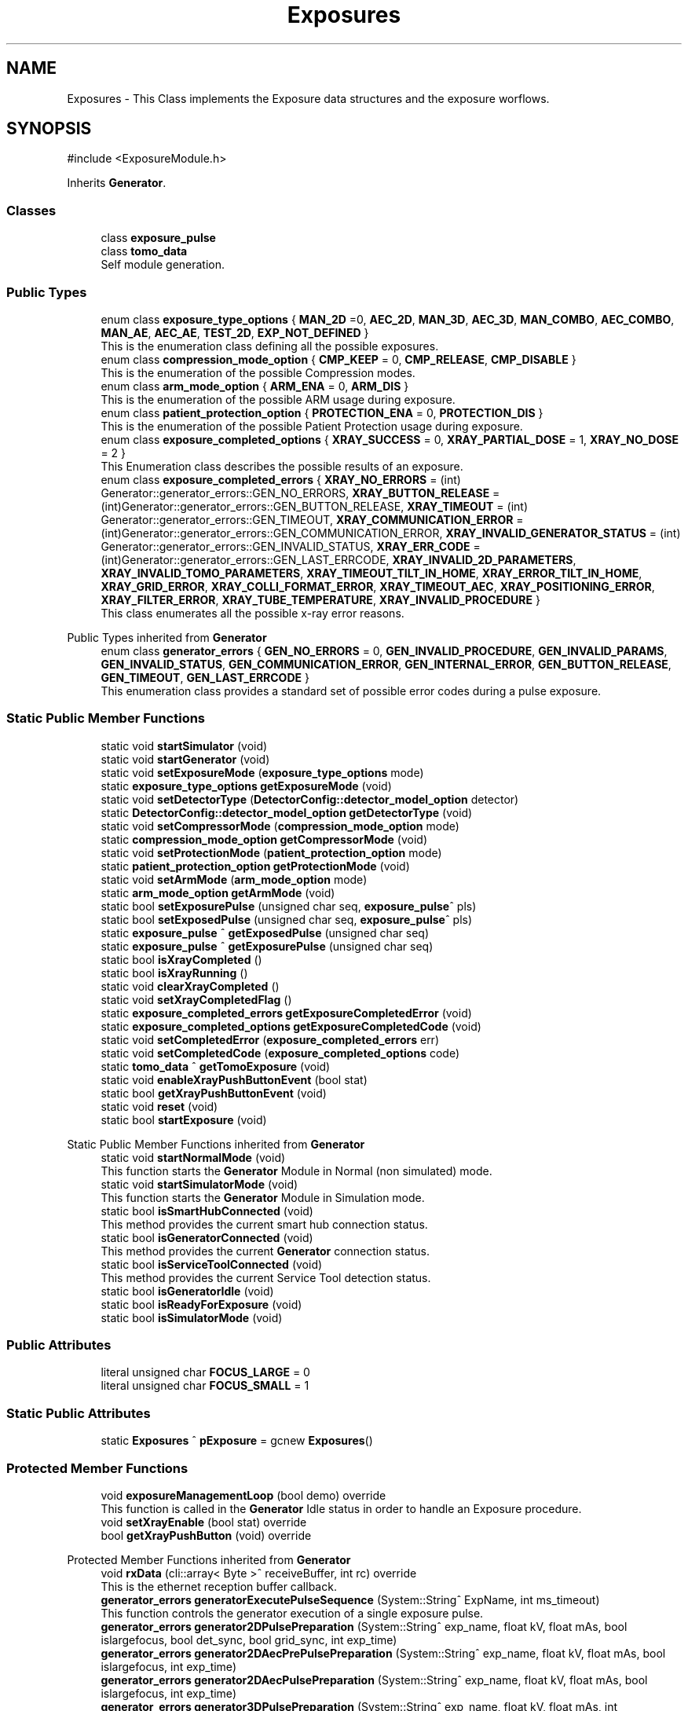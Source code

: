 .TH "Exposures" 3 "MCPU" \" -*- nroff -*-
.ad l
.nh
.SH NAME
Exposures \- This Class implements the Exposure data structures and the exposure worflows\&.  

.SH SYNOPSIS
.br
.PP
.PP
\fR#include <ExposureModule\&.h>\fP
.PP
Inherits \fBGenerator\fP\&.
.SS "Classes"

.in +1c
.ti -1c
.RI "class \fBexposure_pulse\fP"
.br
.ti -1c
.RI "class \fBtomo_data\fP"
.br
.RI "Self module generation\&. "
.in -1c
.SS "Public Types"

.in +1c
.ti -1c
.RI "enum class \fBexposure_type_options\fP { \fBMAN_2D\fP =0, \fBAEC_2D\fP, \fBMAN_3D\fP, \fBAEC_3D\fP, \fBMAN_COMBO\fP, \fBAEC_COMBO\fP, \fBMAN_AE\fP, \fBAEC_AE\fP, \fBTEST_2D\fP, \fBEXP_NOT_DEFINED\fP }"
.br
.RI "This is the enumeration class defining all the possible exposures\&. "
.ti -1c
.RI "enum class \fBcompression_mode_option\fP { \fBCMP_KEEP\fP = 0, \fBCMP_RELEASE\fP, \fBCMP_DISABLE\fP }"
.br
.RI "This is the enumeration of the possible Compression modes\&. "
.ti -1c
.RI "enum class \fBarm_mode_option\fP { \fBARM_ENA\fP = 0, \fBARM_DIS\fP }"
.br
.RI "This is the enumeration of the possible ARM usage during exposure\&. "
.ti -1c
.RI "enum class \fBpatient_protection_option\fP { \fBPROTECTION_ENA\fP = 0, \fBPROTECTION_DIS\fP }"
.br
.RI "This is the enumeration of the possible Patient Protection usage during exposure\&. "
.ti -1c
.RI "enum class \fBexposure_completed_options\fP { \fBXRAY_SUCCESS\fP = 0, \fBXRAY_PARTIAL_DOSE\fP = 1, \fBXRAY_NO_DOSE\fP = 2 }"
.br
.RI "This Enumeration class describes the possible results of an exposure\&. "
.ti -1c
.RI "enum class \fBexposure_completed_errors\fP { \fBXRAY_NO_ERRORS\fP = (int) Generator::generator_errors::GEN_NO_ERRORS, \fBXRAY_BUTTON_RELEASE\fP = (int)Generator::generator_errors::GEN_BUTTON_RELEASE, \fBXRAY_TIMEOUT\fP = (int) Generator::generator_errors::GEN_TIMEOUT, \fBXRAY_COMMUNICATION_ERROR\fP = (int)Generator::generator_errors::GEN_COMMUNICATION_ERROR, \fBXRAY_INVALID_GENERATOR_STATUS\fP = (int) Generator::generator_errors::GEN_INVALID_STATUS, \fBXRAY_ERR_CODE\fP = (int)Generator::generator_errors::GEN_LAST_ERRCODE, \fBXRAY_INVALID_2D_PARAMETERS\fP, \fBXRAY_INVALID_TOMO_PARAMETERS\fP, \fBXRAY_TIMEOUT_TILT_IN_HOME\fP, \fBXRAY_ERROR_TILT_IN_HOME\fP, \fBXRAY_GRID_ERROR\fP, \fBXRAY_COLLI_FORMAT_ERROR\fP, \fBXRAY_TIMEOUT_AEC\fP, \fBXRAY_POSITIONING_ERROR\fP, \fBXRAY_FILTER_ERROR\fP, \fBXRAY_TUBE_TEMPERATURE\fP, \fBXRAY_INVALID_PROCEDURE\fP }"
.br
.RI "This class enumerates all the possible x-ray error reasons\&. "
.in -1c

Public Types inherited from \fBGenerator\fP
.in +1c
.ti -1c
.RI "enum class \fBgenerator_errors\fP { \fBGEN_NO_ERRORS\fP = 0, \fBGEN_INVALID_PROCEDURE\fP, \fBGEN_INVALID_PARAMS\fP, \fBGEN_INVALID_STATUS\fP, \fBGEN_COMMUNICATION_ERROR\fP, \fBGEN_INTERNAL_ERROR\fP, \fBGEN_BUTTON_RELEASE\fP, \fBGEN_TIMEOUT\fP, \fBGEN_LAST_ERRCODE\fP }"
.br
.RI "This enumeration class provides a standard set of possible error codes during a pulse exposure\&. "
.in -1c
.SS "Static Public Member Functions"

.in +1c
.ti -1c
.RI "static void \fBstartSimulator\fP (void)"
.br
.ti -1c
.RI "static void \fBstartGenerator\fP (void)"
.br
.ti -1c
.RI "static void \fBsetExposureMode\fP (\fBexposure_type_options\fP mode)"
.br
.ti -1c
.RI "static \fBexposure_type_options\fP \fBgetExposureMode\fP (void)"
.br
.ti -1c
.RI "static void \fBsetDetectorType\fP (\fBDetectorConfig::detector_model_option\fP detector)"
.br
.ti -1c
.RI "static \fBDetectorConfig::detector_model_option\fP \fBgetDetectorType\fP (void)"
.br
.ti -1c
.RI "static void \fBsetCompressorMode\fP (\fBcompression_mode_option\fP mode)"
.br
.ti -1c
.RI "static \fBcompression_mode_option\fP \fBgetCompressorMode\fP (void)"
.br
.ti -1c
.RI "static void \fBsetProtectionMode\fP (\fBpatient_protection_option\fP mode)"
.br
.ti -1c
.RI "static \fBpatient_protection_option\fP \fBgetProtectionMode\fP (void)"
.br
.ti -1c
.RI "static void \fBsetArmMode\fP (\fBarm_mode_option\fP mode)"
.br
.ti -1c
.RI "static \fBarm_mode_option\fP \fBgetArmMode\fP (void)"
.br
.ti -1c
.RI "static bool \fBsetExposurePulse\fP (unsigned char seq, \fBexposure_pulse\fP^ pls)"
.br
.ti -1c
.RI "static bool \fBsetExposedPulse\fP (unsigned char seq, \fBexposure_pulse\fP^ pls)"
.br
.ti -1c
.RI "static \fBexposure_pulse\fP ^ \fBgetExposedPulse\fP (unsigned char seq)"
.br
.ti -1c
.RI "static \fBexposure_pulse\fP ^ \fBgetExposurePulse\fP (unsigned char seq)"
.br
.ti -1c
.RI "static bool \fBisXrayCompleted\fP ()"
.br
.ti -1c
.RI "static bool \fBisXrayRunning\fP ()"
.br
.ti -1c
.RI "static void \fBclearXrayCompleted\fP ()"
.br
.ti -1c
.RI "static void \fBsetXrayCompletedFlag\fP ()"
.br
.ti -1c
.RI "static \fBexposure_completed_errors\fP \fBgetExposureCompletedError\fP (void)"
.br
.ti -1c
.RI "static \fBexposure_completed_options\fP \fBgetExposureCompletedCode\fP (void)"
.br
.ti -1c
.RI "static void \fBsetCompletedError\fP (\fBexposure_completed_errors\fP err)"
.br
.ti -1c
.RI "static void \fBsetCompletedCode\fP (\fBexposure_completed_options\fP code)"
.br
.ti -1c
.RI "static \fBtomo_data\fP ^ \fBgetTomoExposure\fP (void)"
.br
.ti -1c
.RI "static void \fBenableXrayPushButtonEvent\fP (bool stat)"
.br
.ti -1c
.RI "static bool \fBgetXrayPushButtonEvent\fP (void)"
.br
.ti -1c
.RI "static void \fBreset\fP (void)"
.br
.ti -1c
.RI "static bool \fBstartExposure\fP (void)"
.br
.in -1c

Static Public Member Functions inherited from \fBGenerator\fP
.in +1c
.ti -1c
.RI "static void \fBstartNormalMode\fP (void)"
.br
.RI "This function starts the \fBGenerator\fP Module in Normal (non simulated) mode\&. "
.ti -1c
.RI "static void \fBstartSimulatorMode\fP (void)"
.br
.RI "This function starts the \fBGenerator\fP Module in Simulation mode\&. "
.ti -1c
.RI "static bool \fBisSmartHubConnected\fP (void)"
.br
.RI "This method provides the current smart hub connection status\&. "
.ti -1c
.RI "static bool \fBisGeneratorConnected\fP (void)"
.br
.RI "This method provides the current \fBGenerator\fP connection status\&. "
.ti -1c
.RI "static bool \fBisServiceToolConnected\fP (void)"
.br
.RI "This method provides the current Service Tool detection status\&. "
.ti -1c
.RI "static bool \fBisGeneratorIdle\fP (void)"
.br
.ti -1c
.RI "static bool \fBisReadyForExposure\fP (void)"
.br
.ti -1c
.RI "static bool \fBisSimulatorMode\fP (void)"
.br
.in -1c
.SS "Public Attributes"

.in +1c
.ti -1c
.RI "literal unsigned char \fBFOCUS_LARGE\fP = 0"
.br
.ti -1c
.RI "literal unsigned char \fBFOCUS_SMALL\fP = 1"
.br
.in -1c
.SS "Static Public Attributes"

.in +1c
.ti -1c
.RI "static \fBExposures\fP ^ \fBpExposure\fP = gcnew \fBExposures\fP()"
.br
.in -1c
.SS "Protected Member Functions"

.in +1c
.ti -1c
.RI "void \fBexposureManagementLoop\fP (bool demo) override"
.br
.RI "This function is called in the \fBGenerator\fP Idle status in order to handle an Exposure procedure\&. "
.ti -1c
.RI "void \fBsetXrayEnable\fP (bool stat) override"
.br
.ti -1c
.RI "bool \fBgetXrayPushButton\fP (void) override"
.br
.in -1c

Protected Member Functions inherited from \fBGenerator\fP
.in +1c
.ti -1c
.RI "void \fBrxData\fP (cli::array< Byte >^ receiveBuffer, int rc) override"
.br
.RI "This is the ethernet reception buffer callback\&. "
.ti -1c
.RI "\fBgenerator_errors\fP \fBgeneratorExecutePulseSequence\fP (System::String^ ExpName, int ms_timeout)"
.br
.RI "This function controls the generator execution of a single exposure pulse\&. "
.ti -1c
.RI "\fBgenerator_errors\fP \fBgenerator2DPulsePreparation\fP (System::String^ exp_name, float kV, float mAs, bool islargefocus, bool det_sync, bool grid_sync, int exp_time)"
.br
.ti -1c
.RI "\fBgenerator_errors\fP \fBgenerator2DAecPrePulsePreparation\fP (System::String^ exp_name, float kV, float mAs, bool islargefocus, int exp_time)"
.br
.ti -1c
.RI "\fBgenerator_errors\fP \fBgenerator2DAecPulsePreparation\fP (System::String^ exp_name, float kV, float mAs, bool islargefocus, int exp_time)"
.br
.ti -1c
.RI "\fBgenerator_errors\fP \fBgenerator3DPulsePreparation\fP (System::String^ exp_name, float kV, float mAs, int tomo_samples, int tomo_skip, bool islargefocus, int min_exp_time, int max_exp_time)"
.br
.in -1c

Protected Member Functions inherited from \fBTcpClientCLI\fP
.in +1c
.ti -1c
.RI "void \fBthreadWork\fP (void)"
.br
.RI "This is the worker thread for the connection management\&. "
.ti -1c
.RI "void \fBstartConnection\fP (void)"
.br
.in -1c
.SS "Private Member Functions"

.in +1c
.ti -1c
.RI "\fBexposure_completed_errors\fP \fBman_2d_exposure_procedure\fP (bool demo)"
.br
.ti -1c
.RI "\fBexposure_completed_errors\fP \fBaec_2d_exposure_procedure\fP (bool demo)"
.br
.ti -1c
.RI "\fBexposure_completed_errors\fP \fBman_ae_exposure_procedure\fP (bool demo)"
.br
.ti -1c
.RI "\fBexposure_completed_errors\fP \fBaec_ae_exposure_procedure\fP (bool demo)"
.br
.ti -1c
.RI "\fBexposure_completed_errors\fP \fBman_3d_exposure_procedure\fP (bool demo)"
.br
.ti -1c
.RI "\fBexposure_completed_errors\fP \fBaec_3d_exposure_procedure\fP (bool demo)"
.br
.ti -1c
.RI "\fBexposure_completed_errors\fP \fBman_combo_exposure_procedure\fP (bool demo)"
.br
.ti -1c
.RI "\fBexposure_completed_errors\fP \fBaec_combo_exposure_procedure\fP (bool demo)"
.br
.ti -1c
.RI "\fBexposure_completed_errors\fP \fBtest_exposure_procedure\fP (bool demo)"
.br
.ti -1c
.RI "void \fBsetExposedData\fP (unsigned char databank_index, unsigned char pulse_seq, \fBPCB303::filter_index\fP ft, unsigned char fc)"
.br
.ti -1c
.RI "float \fBdemo2DPulse\fP (float mAs, float current)"
.br
.ti -1c
.RI "float \fBdemo3DPulses\fP (float mAs, int samples, int fps)"
.br
.in -1c
.SS "Static Private Attributes"

.in +1c
.ti -1c
.RI "static cli::array< \fBexposure_pulse\fP^> ^ \fBpulse\fP = gcnew array<\fBexposure_pulse\fP^> {gcnew \fBexposure_pulse\fP (),gcnew \fBexposure_pulse\fP(), gcnew \fBexposure_pulse\fP(), gcnew \fBexposure_pulse\fP() }"
.br
.ti -1c
.RI "static cli::array< \fBexposure_pulse\fP^> ^ \fBexposed\fP = gcnew array<\fBexposure_pulse\fP^> {gcnew \fBexposure_pulse\fP(), gcnew \fBexposure_pulse\fP(), gcnew \fBexposure_pulse\fP(), gcnew \fBexposure_pulse\fP() }"
.br
.ti -1c
.RI "static \fBexposure_type_options\fP \fBexposure_type\fP = \fBexposure_type_options::EXP_NOT_DEFINED\fP"
.br
.ti -1c
.RI "static \fBarm_mode_option\fP \fBarm_mode\fP = \fBarm_mode_option::ARM_ENA\fP"
.br
.ti -1c
.RI "static \fBcompression_mode_option\fP \fBcompressor_mode\fP = \fBcompression_mode_option::CMP_KEEP\fP"
.br
.ti -1c
.RI "static \fBpatient_protection_option\fP \fBprotection_mode\fP = \fBpatient_protection_option::PROTECTION_ENA\fP"
.br
.ti -1c
.RI "static \fBDetectorConfig::detector_model_option\fP \fBdetector_model\fP = \fBDetectorConfig::detector_model_option::GENERIC\fP"
.br
.ti -1c
.RI "static \fBexposure_type_options\fP \fBxray_exposure_type\fP = \fBexposure_type_options::EXP_NOT_DEFINED\fP"
.br
.ti -1c
.RI "static \fBtomo_data\fP ^ \fBtomo_exposure\fP = gcnew \fBtomo_data\fP"
.br
.ti -1c
.RI "static bool \fBxray_event_ena\fP = false"
.br
.ti -1c
.RI "static bool \fBxray_completed\fP = true"
.br
.ti -1c
.RI "static bool \fBxray_processing\fP = false"
.br
.ti -1c
.RI "static \fBexposure_completed_options\fP \fBxray_completed_code\fP = \fBexposure_completed_options::XRAY_NO_DOSE\fP"
.br
.ti -1c
.RI "static \fBexposure_completed_errors\fP \fBxray_exposure_error\fP = \fBexposure_completed_errors::XRAY_NO_ERRORS\fP"
.br
.in -1c
.SS "Additional Inherited Members"


Public Member Functions inherited from \fBGenerator\fP
.in +1c
.ti -1c
.RI "\fBGenerator\fP (void)"
.br
.RI "This is the class constructor\&. "
.in -1c

Public Member Functions inherited from \fBTcpClientCLI\fP
.in +1c
.ti -1c
.RI "delegate void \fBrxData_slot\fP (cli::array< Byte >^ receiveBuffer, int rc)"
.br
.RI "This is the delegate of the reception handler\&. "
.ti -1c
.RI "delegate void \fBconnection_slot\fP (bool status)"
.br
.RI "This is the delegate of the connection handler\&. "
.ti -1c
.RI "\fBTcpClientCLI\fP (String^ ip, int port)"
.br
.RI "This is the class constructor\&. "
.ti -1c
.RI "void \fBsend\fP (cli::array< Byte >^ buffer)"
.br
.RI "This is function to send data in the BUS\&. "
.ti -1c
.RI "bool \fBisConnected\fP (void)"
.br
.RI "Returns the current connection sattus\&. "
.in -1c

Static Protected Member Functions inherited from \fBGenerator\fP
.in +1c
.ti -1c
.RI "static \fBGenerator\fP ^ \fBgetDevice\fP (void)"
.br
.ti -1c
.RI "static System::String ^ \fBgetGeneratorErrorString\fP (System::String^ errstr)"
.br
.RI "This function returns a description strings of the System Message Error\&. "
.ti -1c
.RI "static unsigned char \fBgetGeneratorStatus\fP (void)"
.br
.ti -1c
.RI "static float \fBgetSelectedAnodeCurrent\fP (void)"
.br
.in -1c

Events inherited from \fBTcpClientCLI\fP
.in +1c
.ti -1c
.RI "\fBrxData_slot\fP^ \fBrxData_event\fP"
.br
.RI "Reception event\&. "
.ti -1c
.RI "\fBconnection_slot\fP^ \fBconnection_event\fP"
.br
.RI "Connection event\&. "
.in -1c
.SH "Detailed Description"
.PP 
This Class implements the Exposure data structures and the exposure worflows\&. 
.SH "Member Enumeration Documentation"
.PP 
.SS "enum class \fBExposures::arm_mode_option\fP\fR [strong]\fP"

.PP
This is the enumeration of the possible ARM usage during exposure\&. 
.IP "\(bu" 2
ARM_ENA: The ARM shall be in a position defined by the Acquisition software;
.IP "\(bu" 2
ARM_DIS: The ARM can be in a arbitrary position; 
.PP

.PP
\fBEnumerator\fP
.in +1c
.TP
\f(BIARM_ENA \fP(0)
Enables the Angle range check during exposure;\&. 
.TP
\f(BIARM_DIS \fP
Disables the Angle range check during the exposure; 
.br
 
.SS "enum class \fBExposures::compression_mode_option\fP\fR [strong]\fP"

.PP
This is the enumeration of the possible Compression modes\&. 
.IP "\(bu" 2
CMP_KEEP: The commpressor paddle is not released after exposure;
.IP "\(bu" 2
CMP_RELEASE: The coompressor paddle is released after exposure;
.IP "\(bu" 2
CMP_DISABLE: The compression is not necessary (but can be applied) for the current exposure\&. 
.PP

.PP
\fBEnumerator\fP
.in +1c
.TP
\f(BICMP_KEEP \fP(0)
Keeps the compression after exposure;\&. 
.TP
\f(BICMP_RELEASE \fP
Releases the compression after exposure;\&. 
.TP
\f(BICMP_DISABLE \fP
Disables the Compression check (for exposures without the compression);\&. 
.SS "enum class \fBExposures::exposure_completed_errors\fP\fR [strong]\fP"

.PP
This class enumerates all the possible x-ray error reasons\&. 
.PP
\fBEnumerator\fP
.in +1c
.TP
\f(BIXRAY_NO_ERRORS \fP((int) Generator::generator_errors::GEN_NO_ERRORS)
No error code\&. 
.TP
\f(BIXRAY_BUTTON_RELEASE \fP((int)Generator::generator_errors::GEN_BUTTON_RELEASE)
The X-Ray Button has been released 
.br
 
.TP
\f(BIXRAY_TIMEOUT \fP((int) Generator::generator_errors::GEN_TIMEOUT)
Timeout generator sequence\&. 
.TP
\f(BIXRAY_COMMUNICATION_ERROR \fP((int)Generator::generator_errors::GEN_COMMUNICATION_ERROR)
A generator command is failed 
.br
 
.TP
\f(BIXRAY_INVALID_GENERATOR_STATUS \fP((int) Generator::generator_errors::GEN_INVALID_STATUS)
The generator is in a not expected status 
.br
 
.TP
\f(BIXRAY_ERR_CODE \fP((int)Generator::generator_errors::GEN_LAST_ERRCODE)
Initialize the ExposureModule error codes 
.br
 
.TP
\f(BIXRAY_INVALID_2D_PARAMETERS \fP
The pexposure parameters for 2D are incorrect\&. 
.TP
\f(BIXRAY_INVALID_TOMO_PARAMETERS \fP
The Tomo parameters has not been validated (selected) 
.br
 
.TP
\f(BIXRAY_TIMEOUT_TILT_IN_HOME \fP
Timeout waiting for the Tilt to be ready for home positioning\&. 
.TP
\f(BIXRAY_ERROR_TILT_IN_HOME \fP
Error in positionining the Tilt in Home 
.br
 
.TP
\f(BIXRAY_GRID_ERROR \fP
The Grid device is in error condition\&. 
.TP
\f(BIXRAY_COLLI_FORMAT_ERROR \fP
The current collimation format is not valid 
.br
 
.TP
\f(BIXRAY_TIMEOUT_AEC \fP
Timeout waiting the Main Pulse data after an AEC pre pulse\&. 
.TP
\f(BIXRAY_POSITIONING_ERROR \fP
Error in ARM or Tilt positioning\&. 
.TP
\f(BIXRAY_FILTER_ERROR \fP
Error in selecting the filter for the exposure\&. 
.TP
\f(BIXRAY_TUBE_TEMPERATURE \fP
Error the Tube is in fault condition\&. 
.TP
\f(BIXRAY_INVALID_PROCEDURE \fP
Error non defined procedure has been requested\&. 
.SS "enum class \fBExposures::exposure_completed_options\fP\fR [strong]\fP"

.PP
This Enumeration class describes the possible results of an exposure\&. 
.IP "\(bu" 2
XRAY_SUCCESS: All the expected exposure's pulses has been successfully executed;
.IP "\(bu" 2
XRAY_PARTIAL_DOSE: the exposure has been partially executed\&.
.IP "\(bu" 2
XRAY_NO_DOSE: The exposure is early terminated without dose released to the patient\&.
.IP "\(bu" 2
XRAY_EXECUTING: The X-RAY sequence is still running 
.PP

.PP
\fBEnumerator\fP
.in +1c
.TP
\f(BIXRAY_SUCCESS \fP(0)
XRAY sequence successfully completed\&. 
.TP
\f(BIXRAY_PARTIAL_DOSE \fP(1)
XRAY sequence partially completed\&. 
.TP
\f(BIXRAY_NO_DOSE \fP(2)
XRAY sequence aborted without dose 
.br
 
.SS "enum class \fBExposures::exposure_type_options\fP\fR [strong]\fP"

.PP
This is the enumeration class defining all the possible exposures\&. 
.PP
\fBEnumerator\fP
.in +1c
.TP
\f(BIMAN_2D \fP(0)
The next exposure is a 2D manual mode\&. 
.TP
\f(BIAEC_2D \fP
The next exposure is a 2D with AEC\&. 
.TP
\f(BIMAN_3D \fP
The next exposure is a Tomo 3D in manual mode\&. 
.TP
\f(BIAEC_3D \fP
The next exposure is a Tomo 3D with AEC\&. 
.TP
\f(BIMAN_COMBO \fP
The next exposure is a Manual Combo\&. 
.TP
\f(BIAEC_COMBO \fP
The next exposure is a Combo with AEC\&. 
.TP
\f(BIMAN_AE \fP
The next exposure is a Dual energy exposure in manual mode\&. 
.TP
\f(BIAEC_AE \fP
The next exposure is a Dual energy with AEC 
.br
 
.TP
\f(BITEST_2D \fP
This is a test exposure without Detector synch\&. 
.TP
\f(BIEXP_NOT_DEFINED \fP
.SS "enum class \fBExposures::patient_protection_option\fP\fR [strong]\fP"

.PP
This is the enumeration of the possible Patient Protection usage during exposure\&. 
.IP "\(bu" 2
PROTECTION_ENA: The Patient protection shall be present during exposure;
.IP "\(bu" 2
PROTECTION_DIS: The patient protection can be removed during exposure; 
.PP

.PP
\fBEnumerator\fP
.in +1c
.TP
\f(BIPROTECTION_ENA \fP(0)
Enables the Patient protection check;\&. 
.TP
\f(BIPROTECTION_DIS \fP
Disables the Patient protection check; 
.br
 
.SH "Member Function Documentation"
.PP 
.SS "\fBExposures::exposure_completed_errors\fP Exposures::aec_2d_exposure_procedure (bool demo)\fR [private]\fP"

.SS "\fBExposures::exposure_completed_errors\fP Exposures::aec_3d_exposure_procedure (bool demo)\fR [private]\fP"

.SS "\fBExposures::exposure_completed_errors\fP Exposures::aec_ae_exposure_procedure (bool demo)\fR [private]\fP"

.SS "\fBExposures::exposure_completed_errors\fP Exposures::aec_combo_exposure_procedure (bool demo)\fR [private]\fP"

.SS "static void Exposures::clearXrayCompleted ()\fR [inline]\fP, \fR [static]\fP"

.SS "float Exposures::demo2DPulse (float mAs, float current)\fR [private]\fP"

.SS "float Exposures::demo3DPulses (float mAs, int samples, int fps)\fR [private]\fP"

.SS "static void Exposures::enableXrayPushButtonEvent (bool stat)\fR [inline]\fP, \fR [static]\fP"

.SS "void Exposures::exposureManagementLoop (bool demo)\fR [override]\fP, \fR [protected]\fP, \fR [virtual]\fP"

.PP
This function is called in the \fBGenerator\fP Idle status in order to handle an Exposure procedure\&. The Procedure handle the activation and the completion of any exposure procedure:

.PP
The application should have used the dedicated API routine to activate an exposure sequence: the ExposureModule class provides all the API to prrepare and select the further exposure procedure\&.

.PP
This function:
.IP "\(bu" 2
Resets the internal and external Exposed-Pulse data structures:
.IP "  \(bu" 4
Those structure will be filled, after the exposure completion, with the actual exposed parameters like kV, mAs,\&.\&.
.PP

.IP "\(bu" 2
Checks for the XRAY-push button activation;
.IP "\(bu" 2
Checks for the Tube temperature validity;
.IP "\(bu" 2
Pre-select the current filter that will be used;
.IP "\(bu" 2
Starts the dedicated exsposure procedure;
.IP "\(bu" 2
Evaluates the exposure completion code;
.IP "\(bu" 2
If requested, interact with the Acquisition software to signal the exposure completion event;
.IP "\(bu" 2
Handles the final status of the compressor device (keep compression or release);
.PP

.PP
Reimplemented from \fBGenerator\fP\&.
.SS "static \fBarm_mode_option\fP Exposures::getArmMode (void )\fR [inline]\fP, \fR [static]\fP"

.SS "static \fBcompression_mode_option\fP Exposures::getCompressorMode (void )\fR [inline]\fP, \fR [static]\fP"

.SS "static \fBDetectorConfig::detector_model_option\fP Exposures::getDetectorType (void )\fR [inline]\fP, \fR [static]\fP"

.SS "static \fBexposure_pulse\fP ^ Exposures::getExposedPulse (unsigned char seq)\fR [inline]\fP, \fR [static]\fP"

.SS "static \fBexposure_completed_options\fP Exposures::getExposureCompletedCode (void )\fR [inline]\fP, \fR [static]\fP"

.SS "static \fBexposure_completed_errors\fP Exposures::getExposureCompletedError (void )\fR [inline]\fP, \fR [static]\fP"

.SS "static \fBexposure_type_options\fP Exposures::getExposureMode (void )\fR [inline]\fP, \fR [static]\fP"

.SS "static \fBexposure_pulse\fP ^ Exposures::getExposurePulse (unsigned char seq)\fR [inline]\fP, \fR [static]\fP"

.SS "static \fBpatient_protection_option\fP Exposures::getProtectionMode (void )\fR [inline]\fP, \fR [static]\fP"

.SS "static \fBtomo_data\fP ^ Exposures::getTomoExposure (void )\fR [inline]\fP, \fR [static]\fP"

.SS "bool Exposures::getXrayPushButton (void )\fR [override]\fP, \fR [protected]\fP, \fR [virtual]\fP"

.PP
Reimplemented from \fBGenerator\fP\&.
.SS "static bool Exposures::getXrayPushButtonEvent (void )\fR [inline]\fP, \fR [static]\fP"

.SS "static bool Exposures::isXrayCompleted ()\fR [inline]\fP, \fR [static]\fP"

.SS "static bool Exposures::isXrayRunning ()\fR [inline]\fP, \fR [static]\fP"

.SS "\fBExposures::exposure_completed_errors\fP Exposures::man_2d_exposure_procedure (bool demo)\fR [private]\fP"

.SS "\fBExposures::exposure_completed_errors\fP Exposures::man_3d_exposure_procedure (bool demo)\fR [private]\fP"

.SS "\fBExposures::exposure_completed_errors\fP Exposures::man_ae_exposure_procedure (bool demo)\fR [private]\fP"

.SS "\fBExposures::exposure_completed_errors\fP Exposures::man_combo_exposure_procedure (bool demo)\fR [private]\fP"

.SS "static void Exposures::reset (void )\fR [inline]\fP, \fR [static]\fP"

.SS "static void Exposures::setArmMode (\fBarm_mode_option\fP mode)\fR [inline]\fP, \fR [static]\fP"

.SS "static void Exposures::setCompletedCode (\fBexposure_completed_options\fP code)\fR [inline]\fP, \fR [static]\fP"

.SS "static void Exposures::setCompletedError (\fBexposure_completed_errors\fP err)\fR [inline]\fP, \fR [static]\fP"

.SS "static void Exposures::setCompressorMode (\fBcompression_mode_option\fP mode)\fR [inline]\fP, \fR [static]\fP"

.SS "static void Exposures::setDetectorType (\fBDetectorConfig::detector_model_option\fP detector)\fR [inline]\fP, \fR [static]\fP"

.SS "void Exposures::setExposedData (unsigned char databank_index, unsigned char pulse_seq, \fBPCB303::filter_index\fP ft, unsigned char fc)\fR [private]\fP"
This function gets the data pulses received by the generator during the single Pulse sequence and store it into the exposure pulse sequence number data structure\&.

.PP
Every Exposure sequence can be composed with a max of four singlePulses\&. Those pulses are referred in the application as pulse-0 to pulse-3\&.

.PP
The application gets the executed pulse exposure data (kv, mAs, \&.\&.) reading the data in the class ExposureModule::exposed after the exposure completed\&.

.PP
The actual exposed data are collected internally by the genberator module into the \fBR2CP::CaDataDicGen::GetInstance()\fP->executed_pulses[i] vector where i is the databank index passed to the Procedure definition\&.

.PP
This function is called after every single-pulse sequence to properly upload the Application data structure with the internal collected exposure data\&.

.PP
\fBParameters\fP
.RS 4
\fIdatabank_index\fP This is the index assigned to the current data-bank in the procedure
.br
The index is not the number of the databank (i\&.e\&. \fBR2CP::DB_Pre\fP or \fBR2CP::DB_Pulse\fP)
.br
The index is the number assigned to it when the databank is assigne to a procedure
.RE
.PP
Example:
.br
\fBR2CP::CaDataDicGen::GetInstance()\fP->Generator_AssignDbToProc(R2CP::DB_Pulse, R2CP::ProcId_Standard_Mammography_2D, 1);
.IP "\(bu" 2
in this example 1 is the index to be used! 
.br

.PP

.PP
\fBParameters\fP
.RS 4
\fIpulse_seq\fP This is the current pulse sequence (0 to 3) 
.br
\fIft\fP Filter used in the exposure
.br
\fIfc\fP This is the focus used in the exposure
.RE
.PP

.SS "static bool Exposures::setExposedPulse (unsigned char seq, \fBexposure_pulse\fP^ pls)\fR [inline]\fP, \fR [static]\fP"

.SS "static void Exposures::setExposureMode (\fBexposure_type_options\fP mode)\fR [inline]\fP, \fR [static]\fP"

.SS "static bool Exposures::setExposurePulse (unsigned char seq, \fBexposure_pulse\fP^ pls)\fR [inline]\fP, \fR [static]\fP"

.SS "static void Exposures::setProtectionMode (\fBpatient_protection_option\fP mode)\fR [inline]\fP, \fR [static]\fP"

.SS "static void Exposures::setXrayCompletedFlag ()\fR [inline]\fP, \fR [static]\fP"

.SS "void Exposures::setXrayEnable (bool stat)\fR [override]\fP, \fR [protected]\fP, \fR [virtual]\fP"

.PP
Reimplemented from \fBGenerator\fP\&.
.SS "bool Exposures::startExposure (void )\fR [static]\fP"

.SS "static void Exposures::startGenerator (void )\fR [inline]\fP, \fR [static]\fP"

.SS "static void Exposures::startSimulator (void )\fR [inline]\fP, \fR [static]\fP"

.SS "\fBExposures::exposure_completed_errors\fP Exposures::test_exposure_procedure (bool demo)\fR [private]\fP"

.SH "Member Data Documentation"
.PP 
.SS "\fBarm_mode_option\fP Exposures::arm_mode = \fBarm_mode_option::ARM_ENA\fP\fR [static]\fP, \fR [private]\fP"

.SS "\fBcompression_mode_option\fP Exposures::compressor_mode = \fBcompression_mode_option::CMP_KEEP\fP\fR [static]\fP, \fR [private]\fP"

.SS "\fBDetectorConfig::detector_model_option\fP Exposures::detector_model = \fBDetectorConfig::detector_model_option::GENERIC\fP\fR [static]\fP, \fR [private]\fP"

.SS "cli::array<\fBexposure_pulse\fP^> ^ Exposures::exposed = gcnew array<\fBexposure_pulse\fP^> {gcnew \fBexposure_pulse\fP(), gcnew \fBexposure_pulse\fP(), gcnew \fBexposure_pulse\fP(), gcnew \fBexposure_pulse\fP() }\fR [static]\fP, \fR [private]\fP"

.SS "\fBexposure_type_options\fP Exposures::exposure_type = \fBexposure_type_options::EXP_NOT_DEFINED\fP\fR [static]\fP, \fR [private]\fP"

.SS "literal unsigned char Exposures::FOCUS_LARGE = 0"

.SS "literal unsigned char Exposures::FOCUS_SMALL = 1"

.SS "\fBExposures\fP ^ Exposures::pExposure = gcnew \fBExposures\fP()\fR [static]\fP"

.SS "\fBpatient_protection_option\fP Exposures::protection_mode = \fBpatient_protection_option::PROTECTION_ENA\fP\fR [static]\fP, \fR [private]\fP"

.SS "cli::array<\fBexposure_pulse\fP^> ^ Exposures::pulse = gcnew array<\fBexposure_pulse\fP^> {gcnew \fBexposure_pulse\fP (),gcnew \fBexposure_pulse\fP(), gcnew \fBexposure_pulse\fP(), gcnew \fBexposure_pulse\fP() }\fR [static]\fP, \fR [private]\fP"

.SS "\fBtomo_data\fP ^ Exposures::tomo_exposure = gcnew \fBtomo_data\fP\fR [static]\fP, \fR [private]\fP"

.SS "bool Exposures::xray_completed = true\fR [static]\fP, \fR [private]\fP"

.SS "\fBexposure_completed_options\fP Exposures::xray_completed_code = \fBexposure_completed_options::XRAY_NO_DOSE\fP\fR [static]\fP, \fR [private]\fP"

.SS "bool Exposures::xray_event_ena = false\fR [static]\fP, \fR [private]\fP"

.SS "\fBexposure_completed_errors\fP Exposures::xray_exposure_error = \fBexposure_completed_errors::XRAY_NO_ERRORS\fP\fR [static]\fP, \fR [private]\fP"

.SS "\fBexposure_type_options\fP Exposures::xray_exposure_type = \fBexposure_type_options::EXP_NOT_DEFINED\fP\fR [static]\fP, \fR [private]\fP"

.SS "bool Exposures::xray_processing = false\fR [static]\fP, \fR [private]\fP"


.SH "Author"
.PP 
Generated automatically by Doxygen for MCPU from the source code\&.
